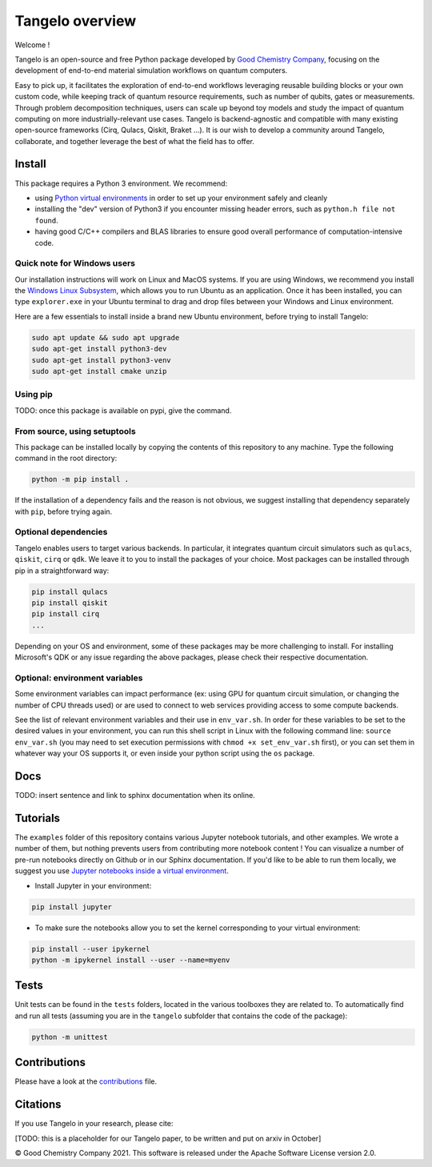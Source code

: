 Tangelo overview
================

|maintainer|
|licence|
|systems|
|dev_branch|
|build|

.. |maintainer| image:: https://img.shields.io/badge/Maintainer-GoodChemistry-blue
   :target: https://goodchemistry.com
.. |licence| image:: https://img.shields.io/badge/License-Apache_2.0-green
   :target: https://github.com/goodchemistryco/Tangelo/blob/main/LICENSE
.. |systems| image:: https://img.shields.io/badge/OS-Linux%20MacOS%20Windows-7373e3
.. |dev_branch| image:: https://img.shields.io/badge/DevBranch-develop-yellow
.. |build| image:: https://github.com/goodchemistryco/Tangelo/actions/workflows/continuous_integration.yml/badge.svg
   :target: https://github.com/goodchemistryco/Tangelo/actions/workflows/continuous_integration.yml

Welcome !

Tangelo is an open-source and free Python package developed by `Good Chemistry Company <https://goodchemistry.com>`_, focusing on the development of end-to-end material simulation workflows on quantum computers.

Easy to pick up, it facilitates the exploration of end-to-end workflows leveraging reusable building blocks or your own custom code, while keeping track of quantum resource requirements, such as number of qubits, gates or measurements.
Through problem decomposition techniques, users can scale up beyond toy models and study the impact of quantum computing on more industrially-relevant use cases. Tangelo is backend-agnostic and compatible with many existing open-source frameworks (Cirq, Qulacs, Qiskit, Braket ...). It is our wish to develop a community around Tangelo, collaborate, and together leverage the best of what the field has to offer.


Install
-------

This package requires a Python 3 environment. We recommend:

* using `Python virtual environments <https://docs.python.org/3/tutorial/venv.html>`_ in order to set up your environment safely and cleanly
* installing the "dev" version of Python3 if you encounter missing header errors, such as ``python.h file not found``.
* having good C/C++ compilers and BLAS libraries to ensure good overall performance of computation-intensive code.

Quick note for Windows users
^^^^^^^^^^^^^^^^^^^^^^^^^^^^

Our installation instructions will work on Linux and MacOS systems. If you are using Windows, we recommend
you install the `Windows Linux Subsystem <https://docs.microsoft.com/en-us/windows/wsl/installhttps:/>`_, which allows you
to run Ubuntu as an application. Once it has been installed, you can type ``explorer.exe`` in your Ubuntu terminal to
drag and drop files between your Windows and Linux environment.

Here are a few essentials to install inside a brand new Ubuntu environment, before trying to install Tangelo:

.. code-block::

   sudo apt update && sudo apt upgrade
   sudo apt-get install python3-dev
   sudo apt-get install python3-venv
   sudo apt-get install cmake unzip

Using pip
^^^^^^^^^

TODO: once this package is available on pypi, give the command.

From source, using setuptools
^^^^^^^^^^^^^^^^^^^^^^^^^^^^^

This package can be installed locally by copying the contents of this repository to any machine.
Type the following command in the root directory:

.. code-block::

   python -m pip install .

If the installation of a dependency fails and the reason is not obvious, we suggest installing that dependency
separately with ``pip``\ , before trying again.


Optional dependencies
^^^^^^^^^^^^^^^^^^^^^

Tangelo enables users to target various backends. In particular, it integrates quantum circuit simulators such as 
``qulacs``\ , ``qiskit``\ , ``cirq`` or ``qdk``. We leave it to you to install the packages of your choice.
Most packages can be installed through pip in a straightforward way:

.. code-block::

   pip install qulacs
   pip install qiskit
   pip install cirq
   ...

Depending on your OS and environment, some of these packages may be more challenging to install. For installing Microsoft's QDK 
or any issue regarding the above packages, please check their respective documentation.

Optional: environment variables
^^^^^^^^^^^^^^^^^^^^^^^^^^^^^^^

Some environment variables can impact performance (ex: using GPU for quantum circuit simulation, or changing
the number of CPU threads used) or are used to connect to web services providing access to some compute backends.

See the list of relevant environment variables and their use in ``env_var.sh``. In order for these variables to be set to
the desired values in your environment, you can run this shell script in Linux with the following command line:
``source env_var.sh`` (you may need to set execution permissions with ``chmod +x set_env_var.sh`` first), or you can set
them in whatever way your OS supports it, or even inside your python script using the ``os`` package.

Docs
----

TODO: insert sentence and link to sphinx documentation when its online.

Tutorials
---------

The ``examples`` folder of this repository contains various Jupyter notebook tutorials, and other examples.
We wrote a number of them, but nothing prevents users from contributing more notebook content !
You can visualize a number of pre-run notebooks directly on Github or in our Sphinx documentation. If you'd like to be able to run
them locally, we suggest you use `Jupyter notebooks inside a virtual environment <https://janakiev.com/blog/jupyter-virtual-envs/>`_.

- Install Jupyter in your environment:
.. code-block::

   pip install jupyter

- To make sure the notebooks allow you to set the kernel corresponding to your virtual environment:
.. code-block::

   pip install --user ipykernel
   python -m ipykernel install --user --name=myenv

Tests
-----

Unit tests can be found in the ``tests`` folders, located in the various toolboxes they are related to. To automatically
find and run all tests (assuming you are in the ``tangelo`` subfolder that contains the code of the package):

.. code-block::

   python -m unittest


Contributions
-------------

Please have a look at the `contributions <./CONTRIBUTIONS.rst>`_ file.

Citations
---------

If you use Tangelo in your research, please cite:

[TODO: this is a placeholder for our Tangelo paper, to be written and put on arxiv in October]

© Good Chemistry Company 2021. This software is released under the Apache Software License version 2.0.
